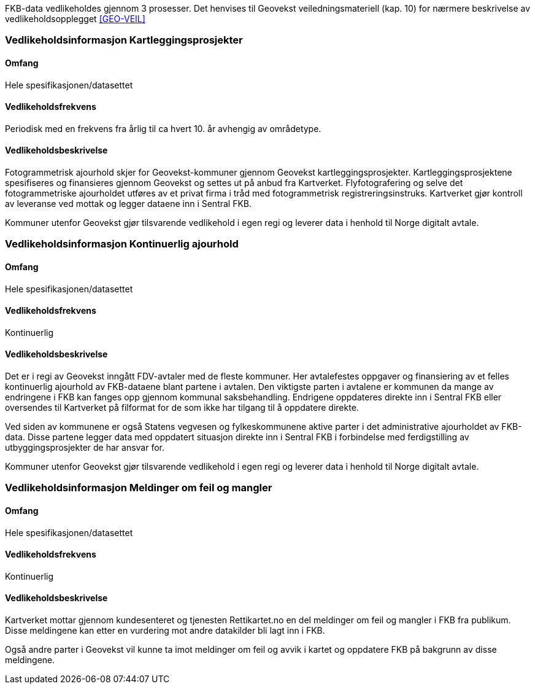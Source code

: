 FKB-data vedlikeholdes gjennom 3 prosesser. Det henvises til Geovekst veiledningsmateriell (kap. 10) for nærmere beskrivelse av vedlikeholdsopplegget <<GEO-VEIL>> 

=== Vedlikeholdsinformasjon Kartleggingsprosjekter

==== Omfang 
Hele spesifikasjonen/datasettet 

==== Vedlikeholdsfrekvens 
Periodisk med en frekvens fra årlig til ca hvert 10. år avhengig av områdetype. 

==== Vedlikeholdsbeskrivelse 
Fotogrammetrisk ajourhold skjer for Geovekst-kommuner gjennom Geovekst kartleggingsprosjekter. Kartleggingsprosjektene spesifiseres og finansieres gjennom Geovekst og settes ut på anbud fra Kartverket. Flyfotografering og selve det fotogrammetriske ajourholdet utføres av et privat firma i tråd med fotogrammetrisk registreringsinstruks. Kartverket gjør kontroll av leveranse ved mottak og legger dataene inn i Sentral FKB. 

Kommuner utenfor Geovekst gjør tilsvarende vedlikehold i egen regi og leverer data i henhold til Norge digitalt avtale.


=== Vedlikeholdsinformasjon Kontinuerlig ajourhold

==== Omfang
Hele spesifikasjonen/datasettet 

==== Vedlikeholdsfrekvens
Kontinuerlig

==== Vedlikeholdsbeskrivelse
Det er i regi av Geovekst inngått FDV-avtaler med de fleste kommuner. Her avtalefestes oppgaver og finansiering av et felles kontinuerlig ajourhold av FKB-dataene blant partene i avtalen. Den viktigste parten i avtalene er kommunen da mange av endringene i FKB kan fanges opp gjennom kommunal saksbehandling. Endrigene oppdateres direkte inn i Sentral FKB eller oversendes til Kartverket på filformat for de som ikke har tilgang til å oppdatere direkte. 

Ved siden av kommunene er også Statens vegvesen og fylkeskommunene aktive parter i det administrative ajourholdet av FKB-data. Disse partene legger data med oppdatert situasjon direkte inn i Sentral FKB i forbindelse med ferdigstilling av utbyggingsprosjekter de har ansvar for. 

Kommuner utenfor Geovekst gjør tilsvarende vedlikehold i egen regi og leverer data i henhold til Norge digitalt avtale. 

=== Vedlikeholdsinformasjon Meldinger om feil og mangler

==== Omfang
Hele spesifikasjonen/datasettet 

==== Vedlikeholdsfrekvens
Kontinuerlig

==== Vedlikeholdsbeskrivelse
Kartverket mottar gjennom kundesenteret og tjenesten Rettikartet.no en del meldinger om feil og mangler i FKB fra publikum. Disse meldingene kan etter en vurdering mot andre datakilder bli lagt inn i FKB.

Også andre parter i Geovekst vil kunne ta imot meldinger om feil og avvik i kartet og oppdatere FKB på bakgrunn av disse meldingene.